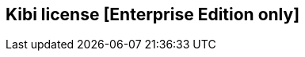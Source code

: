 [[kibi-license]]
== Kibi license [Enterprise Edition only]

ifeval::[{enterprise_enabled} == false]
  NOTE: Documentation of Kibi license plugin is available only in Kibi Enterprise Edition.
endif::[]

ifeval::[{enterprise_enabled} == true]

Kibi Enterprise Edition comes with the **license-siren** plugin preinstalled
and requires a valid license.
Enterprise users should contact mailto:info@siren.solutions[siren.solution] to obtain required license file.

To install the license

```
curl -XPUT -T "license.sig" "http://localhost:9220/_siren/license"
```

To check your current license

```
curl -XGET "http://localhost:9220/_siren/license"
```

To uninstall the license

```
curl -XDELETE "http://localhost:9220/_siren/license"
```

endif::[]
